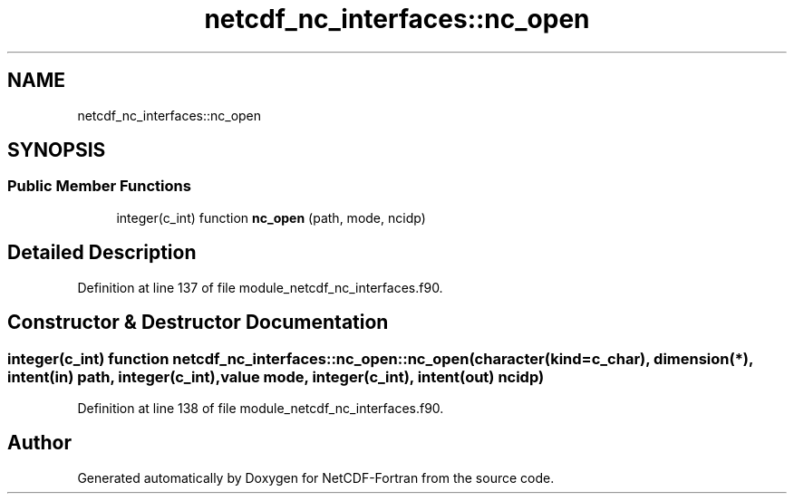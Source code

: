 .TH "netcdf_nc_interfaces::nc_open" 3 "Wed Jan 17 2018" "Version 4.5.0-development" "NetCDF-Fortran" \" -*- nroff -*-
.ad l
.nh
.SH NAME
netcdf_nc_interfaces::nc_open
.SH SYNOPSIS
.br
.PP
.SS "Public Member Functions"

.in +1c
.ti -1c
.RI "integer(c_int) function \fBnc_open\fP (path, mode, ncidp)"
.br
.in -1c
.SH "Detailed Description"
.PP 
Definition at line 137 of file module_netcdf_nc_interfaces\&.f90\&.
.SH "Constructor & Destructor Documentation"
.PP 
.SS "integer(c_int) function netcdf_nc_interfaces::nc_open::nc_open (character(kind=c_char), dimension(*), intent(in) path, integer(c_int), value mode, integer(c_int), intent(out) ncidp)"

.PP
Definition at line 138 of file module_netcdf_nc_interfaces\&.f90\&.

.SH "Author"
.PP 
Generated automatically by Doxygen for NetCDF-Fortran from the source code\&.

